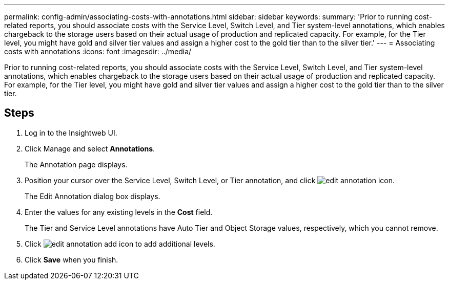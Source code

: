 ---
permalink: config-admin/associating-costs-with-annotations.html
sidebar: sidebar
keywords: 
summary: 'Prior to running cost-related reports, you should associate costs with the Service Level, Switch Level, and Tier system-level annotations, which enables chargeback to the storage users based on their actual usage of production and replicated capacity. For example, for the Tier level, you might have gold and silver tier values and assign a higher cost to the gold tier than to the silver tier.'
---
= Associating costs with annotations
:icons: font
:imagesdir: ../media/

[.lead]
Prior to running cost-related reports, you should associate costs with the Service Level, Switch Level, and Tier system-level annotations, which enables chargeback to the storage users based on their actual usage of production and replicated capacity. For example, for the Tier level, you might have gold and silver tier values and assign a higher cost to the gold tier than to the silver tier.

== Steps

. Log in to the Insightweb UI.
. Click Manage and select *Annotations*.
+
The Annotation page displays.

. Position your cursor over the Service Level, Switch Level, or Tier annotation, and click image:../media/edit-annotation-icon.gif[].
+
The Edit Annotation dialog box displays.

. Enter the values for any existing levels in the *Cost* field.
+
The Tier and Service Level annotations have Auto Tier and Object Storage values, respectively, which you cannot remove.

. Click image:../media/edit-annotation-add-icon.gif[] to add additional levels.
. Click *Save* when you finish.
